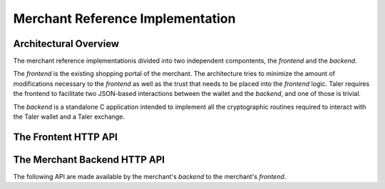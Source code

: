 ..
  This file is part of GNU TALER.
  Copyright (C) 2014, 2015, 2016 INRIA
  TALER is free software; you can redistribute it and/or modify it under the
  terms of the GNU General Public License as published by the Free Software
  Foundation; either version 2.1, or (at your option) any later version.
  TALER is distributed in the hope that it will be useful, but WITHOUT ANY
  WARRANTY; without even the implied warranty of MERCHANTABILITY or FITNESS FOR
  A PARTICULAR PURPOSE.  See the GNU Lesser General Public License for more details.
  You should have received a copy of the GNU Lesser General Public License along with
  TALER; see the file COPYING.  If not, see <http://www.gnu.org/licenses/>

  @author Marcello Stanisci
  @author Florian Dold

=================================
Merchant Reference Implementation
=================================

-----------------------
Architectural Overview
-----------------------

The merchant reference implementationis divided into two independent
compontents, the `frontend` and the `backend`.

The `frontend` is the existing shopping portal of the merchant.
The architecture tries to minimize the amount of modifications necessary
to the `frontend` as well as the trust that needs to be placed into the
`frontend` logic.  Taler requires the frontend to facilitate two
JSON-based interactions between the wallet and the `backend`, and
one of those is trivial.

The `backend` is a standalone C application intended to implement all
the cryptographic routines required to interact with the Taler wallet
and a Taler exchange.



------------------------------
The Frontent HTTP API
------------------------------

.. http:get:: /taler/contract

  Triggers the contract generation. Note that the URL may differ between
  merchants.

  **Request:**

  The request depends entirely on the merchant implementation.

  **Response**

  :status 200 OK: The request was successful.  The body contains an :ref:`offer <offer>`.
  :status 400 Bad Request: Request not understood.
  :status 500 Internal Server Error:
    In most cases, some error occurred while the backend was generating the
    contract. For example, it failed to store it into its database.


------------------------------
The Merchant Backend HTTP API
------------------------------

The following API are made available by the merchant's `backend` to the merchant's `frontend`.

.. http:post:: /hash-contract

  Ask the backend to compute the hash of the `contract` given in the POST's body (the full contract
  should be the value of a JSON field named `contract`). This feature allows frontends to verify
  that names of resources which are going to be sold are actually `in` the paid cotnract. Without
  this feature, a malicious wallet can request resource A and pay for resource B without the frontend
  being aware of that.

  **Response**

  :status 200 OK:
    hash succesfully computed. The returned value is a JSON having one field called `hash` containing
    the hashed contract
  :status 400 Bad Request:
    Request not understood. The JSON was invalid. Possibly due to some error in
    formatting the JSON by the `frontend`.

.. http:post:: /contract

  Ask the backend to add some missing (mostly related to cryptography) information to the contract.

  **Request:**

  The `proposition` that is to be sent from the frontend is a `contract` object without the fields

  * `merchant_pub`
  * `exchanges`
  * `H_wire`

  The `backend` then completes this information based on its configuration.

  **Response**

  :status 200 OK:
    The backend has successfully created the contract.  It responds with a `ContractBackendResponse`_ object. This request should virtually always be successful.

  On success, the `frontend` should pass this response verbatim to the wallet.

  **Details:**

  .. _ContractBackendResponse:
  .. code-block:: tsref

    interface ContractBackendResponse {
      // Contract with additional fields added by the backend.
      contract : Object;

      // Signature of the merchant over the contract.
      // Purpose: TALER_SIGNATURE_MERCHANT_CONTRACT
      merchant_sig: EddsaSignature;

      // Hash of the contract, technically redundant, but allows
      // the frontend to not have logic for canonicalizing the
      // contract and doing the hasing itself.
      H_contract: HashCode;

    }

.. http:post:: /pay

  Asks the `backend` to execute the transaction with the exchange and deposit the coins.

  **Request:**

  The `frontend` passes the :ref:`deposit permission <deposit-permission>`
  received from the wallet, and optionally adding a field named `edate`,
  indicating a deadline by which he would expect to receive the bank transfer
  for this deal.  Note that the `edate` must be after the `refund_deadline`.

  **Response:**

  :status 200 OK:
    The exchange accepted all of the coins. The `frontend` should now fullfill the
    contract.  This response has no meaningful body, the frontend needs to
    generate the fullfillment page.
  :status 400 Precondition failed:
    The given exchange is not acceptable for this merchant, as it is not in the
    list of accepted exchanges and not audited by an approved auditor.


  The `backend` will return verbatim the error codes received from the exchange's
  :ref:`deposit <deposit>` API.  If the wallet made a mistake, like by
  double-spending for example, the `frontend` should pass the reply verbatim to
  the browser/wallet. This should be the expected case, as the `frontend`
  cannot really make mistakes; the only reasonable exception is if the
  `backend` is unavailable, in which case the customer might appreciate some
  reassurance that the merchant is working on getting his systems back online.
